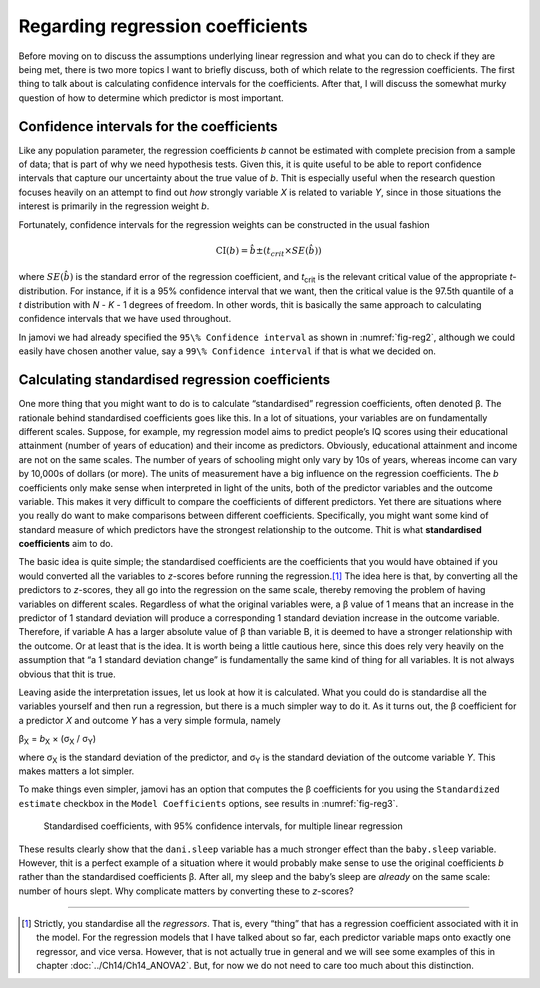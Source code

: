 .. sectionauthor:: `Danielle J. Navarro <https://djnavarro.net/>`_ and `David R. Foxcroft <https://www.davidfoxcroft.com/>`_

Regarding regression coefficients
---------------------------------

Before moving on to discuss the assumptions underlying linear regression
and what you can do to check if they are being met, there is two more
topics I want to briefly discuss, both of which relate to the regression
coefficients. The first thing to talk about is calculating confidence
intervals for the coefficients. After that, I will discuss the somewhat
murky question of how to determine which predictor is most important.

Confidence intervals for the coefficients
~~~~~~~~~~~~~~~~~~~~~~~~~~~~~~~~~~~~~~~~~

Like any population parameter, the regression coefficients *b*
cannot be estimated with complete precision from a sample of data;
that is part of why we need hypothesis tests. Given this, it is quite
useful to be able to report confidence intervals that capture our
uncertainty about the true value of *b*. Thit is especially useful
when the research question focuses heavily on an attempt to find out
*how* strongly variable *X* is related to variable *Y*,
since in those situations the interest is primarily in the regression
weight *b*.

Fortunately, confidence intervals for the regression weights can be
constructed in the usual fashion

.. math:: \mbox{CI}(b) = \hat{b} \pm \left( t_{crit} \times SE(\hat{b})  \right)

where :math:`SE(\hat{b})` is the standard error of the regression coefficient,
and *t*\ :sub:`crit` is the relevant critical value of the appropriate
*t*-distribution. For instance, if it is a 95\% confidence interval that we want,
then the critical value is the 97.5th quantile of a *t* distribution with
*N* - *K* - 1 degrees of freedom. In other words, thit is basically the same
approach to calculating confidence intervals that we have used throughout.

In jamovi we had already specified the ``95\% Confidence interval`` as shown in
:numref:`fig-reg2`, although we could easily have chosen another value, say a
``99\% Confidence interval`` if that is what we decided on.

Calculating standardised regression coefficients
~~~~~~~~~~~~~~~~~~~~~~~~~~~~~~~~~~~~~~~~~~~~~~~~

One more thing that you might want to do is to calculate “standardised”
regression coefficients, often denoted β. The rationale behind standardised
coefficients goes like this. In a lot of situations,
your variables are on fundamentally different scales. Suppose, for
example, my regression model aims to predict people’s IQ scores using
their educational attainment (number of years of education) and their
income as predictors. Obviously, educational attainment and income are
not on the same scales. The number of years of schooling might only vary
by 10s of years, whereas income can vary by 10,000s of dollars (or
more). The units of measurement have a big influence on the regression
coefficients. The *b* coefficients only make sense when
interpreted in light of the units, both of the predictor variables and
the outcome variable. This makes it very difficult to compare the
coefficients of different predictors. Yet there are situations where you
really do want to make comparisons between different coefficients.
Specifically, you might want some kind of standard measure of which
predictors have the strongest relationship to the outcome. Thit is what
**standardised coefficients** aim to do.

The basic idea is quite simple; the standardised coefficients are the
coefficients that you would have obtained if you would converted all the
variables to *z*-scores before running the regression.\ [#]_ The
idea here is that, by converting all the predictors to *z*-scores,
they all go into the regression on the same scale, thereby removing the
problem of having variables on different scales. Regardless of what the
original variables were, a β value of 1 means that an
increase in the predictor of 1 standard deviation will produce a
corresponding 1 standard deviation increase in the outcome variable.
Therefore, if variable A has a larger absolute value of β
than variable B, it is deemed to have a stronger relationship with the
outcome. Or at least that is the idea. It is worth being a little cautious
here, since this does rely very heavily on the assumption that “a 1
standard deviation change” is fundamentally the same kind of thing for
all variables. It is not always obvious that thit is true.

Leaving aside the interpretation issues, let us look at how it is
calculated. What you could do is standardise all the variables yourself
and then run a regression, but there is a much simpler way to do it. As
it turns out, the β coefficient for a predictor *X*
and outcome *Y* has a very simple formula, namely

| β\ :sub:`X` = *b*\ :sub:`X` × (σ\ :sub:`X` / σ\ :sub:`Y`)

where σ\ :sub:`X` is the standard deviation of the predictor, and σ\ :sub:`Y`
is the standard deviation of the outcome variable *Y*. This makes matters a lot
simpler.

To make things even simpler, jamovi has an option that computes the β
coefficients for you using the ``Standardized estimate`` checkbox in the
``Model Coefficients`` options, see results in :numref:`fig-reg3`.

.. ----------------------------------------------------------------------------

.. figure:: ../_images/lsj_reg3.*
   :alt: Standardised coefficients with 95\% confidence intervals
   :name: fig-reg3

   Standardised coefficients, with 95\% confidence intervals, for multiple
   linear regression
   
.. ----------------------------------------------------------------------------

These results clearly show that the ``dani.sleep`` variable has a much stronger
effect than the ``baby.sleep`` variable. However, thit is a perfect example of
a situation where it would probably make sense to use the original coefficients
*b* rather than the standardised coefficients β. After all, my sleep and the
baby’s sleep are *already* on the same scale: number of hours slept. Why
complicate matters by converting these to *z*-scores?

------

.. [#]
   Strictly, you standardise all the *regressors*. That is, every “thing” that
   has a regression coefficient associated with it in the model. For the
   regression models that I have talked about so far, each predictor variable
   maps onto exactly one regressor, and vice versa. However, that is not
   actually true in general and we will see some examples of this in chapter
   :doc:`../Ch14/Ch14_ANOVA2`. But, for now we do not need to care too much
   about this distinction.
